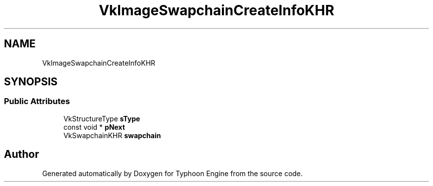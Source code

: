 .TH "VkImageSwapchainCreateInfoKHR" 3 "Sat Jul 20 2019" "Version 0.1" "Typhoon Engine" \" -*- nroff -*-
.ad l
.nh
.SH NAME
VkImageSwapchainCreateInfoKHR
.SH SYNOPSIS
.br
.PP
.SS "Public Attributes"

.in +1c
.ti -1c
.RI "VkStructureType \fBsType\fP"
.br
.ti -1c
.RI "const void * \fBpNext\fP"
.br
.ti -1c
.RI "VkSwapchainKHR \fBswapchain\fP"
.br
.in -1c

.SH "Author"
.PP 
Generated automatically by Doxygen for Typhoon Engine from the source code\&.
